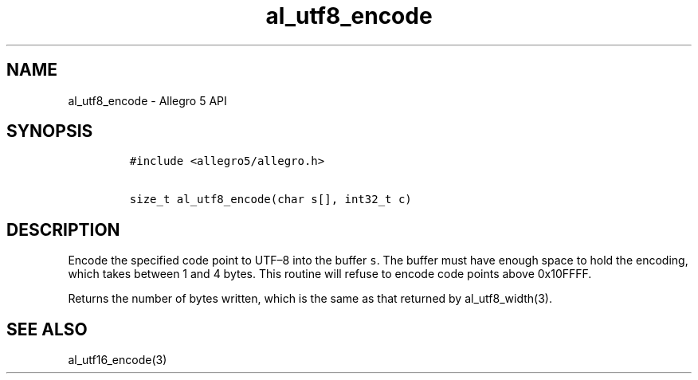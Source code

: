 .TH al_utf8_encode 3 "" "Allegro reference manual"
.SH NAME
.PP
al_utf8_encode - Allegro 5 API
.SH SYNOPSIS
.IP
.nf
\f[C]
#include\ <allegro5/allegro.h>

size_t\ al_utf8_encode(char\ s[],\ int32_t\ c)
\f[]
.fi
.SH DESCRIPTION
.PP
Encode the specified code point to UTF\[en]8 into the buffer \f[C]s\f[].
The buffer must have enough space to hold the encoding, which takes
between 1 and 4 bytes.
This routine will refuse to encode code points above 0x10FFFF.
.PP
Returns the number of bytes written, which is the same as that returned
by al_utf8_width(3).
.SH SEE ALSO
.PP
al_utf16_encode(3)
